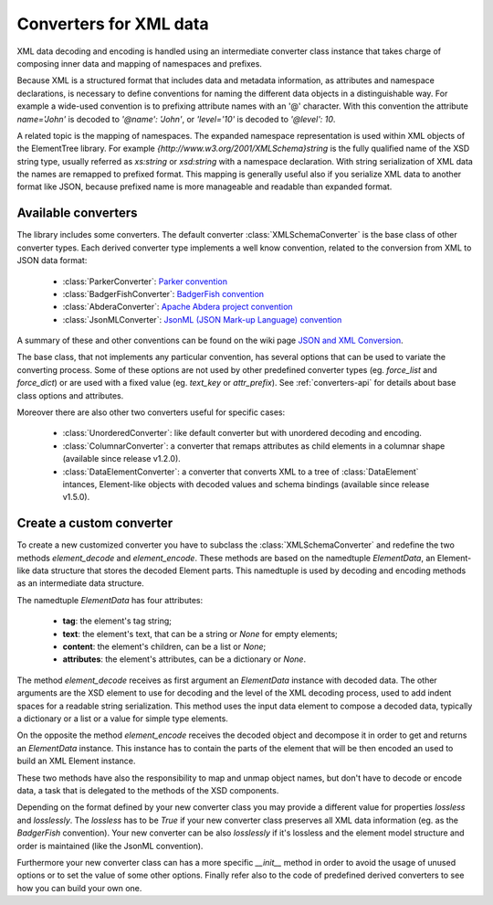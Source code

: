 .. _converters:

***********************
Converters for XML data
***********************

XML data decoding and encoding is handled using an intermediate converter class
instance that takes charge of composing inner data and mapping of namespaces and prefixes.

Because XML is a structured format that includes data and metadata information,
as attributes and namespace declarations, is necessary to define conventions for
naming the different data objects in a distinguishable way. For example a wide-used
convention is to prefixing attribute names with an '@' character. With this convention
the attribute `name='John'` is decoded to `'@name': 'John'`, or `'level='10'` is
decoded to `'@level': 10`.

A related topic is the mapping of namespaces. The expanded namespace representation
is used within XML objects of the ElementTree library.
For example `{http://www.w3.org/2001/XMLSchema}string` is the fully qualified name of
the XSD string type, usually referred as *xs:string* or *xsd:string* with a namespace
declaration. With string serialization of XML data the names are remapped to prefixed
format. This mapping is generally useful also if you serialize XML data to another format
like JSON, because prefixed name is more manageable and readable than expanded format.


Available converters
====================

The library includes some converters. The default converter :class:`XMLSchemaConverter`
is the base class of other converter types. Each derived converter type implements a
well know convention, related to the conversion from XML to JSON data format:

  * :class:`ParkerConverter`: `Parker convention <https://developer.mozilla.org/en-US/docs/Archive/JXON#The_Parker_Convention>`_
  * :class:`BadgerFishConverter`: `BadgerFish convention <http://www.sklar.com/badgerfish/>`_
  * :class:`AbderaConverter`: `Apache Abdera project convention <https://cwiki.apache.org/confluence/display/ABDERA/JSON+Serialization>`_
  * :class:`JsonMLConverter`: `JsonML (JSON Mark-up Language) convention <http://www.jsonml.org/>`_

A summary of these and other conventions can be found on the wiki page
`JSON and XML Conversion <http://wiki.open311.org/JSON_and_XML_Conversion/>`_.

The base class, that not implements any particular convention, has several options that
can be used to variate the converting process. Some of these options are not used by other
predefined converter types (eg. *force_list* and *force_dict*) or are used with a fixed value
(eg. *text_key* or *attr_prefix*). See :ref:`converters-api` for details about
base class options and attributes.

Moreover there are also other two converters useful for specific cases:

  * :class:`UnorderedConverter`: like default converter but with unordered decoding and encoding.
  * :class:`ColumnarConverter`: a converter that remaps attributes as child elements in a
    columnar shape (available since release v1.2.0).
  * :class:`DataElementConverter`: a converter that converts XML to a tree of
    :class:`DataElement` intances, Element-like objects with decoded values and
    schema bindings (available since release v1.5.0).


Create a custom converter
=========================

To create a new customized converter you have to subclass the :class:`XMLSchemaConverter`
and redefine the two methods *element_decode* and *element_encode*. These methods are based
on the namedtuple `ElementData`, an Element-like data structure that stores the decoded
Element parts. This namedtuple is used by decoding and encoding methods as an intermediate
data structure.

The namedtuple `ElementData` has four attributes:

  * **tag**: the element's tag string;
  * **text**: the element's text, that can be a string or `None` for empty elements;
  * **content**: the element's children, can be a list or `None`;
  * **attributes**: the element's attributes, can be a dictionary or `None`.

The method *element_decode* receives as first argument an `ElementData` instance with
decoded data. The other arguments are the XSD element to use for decoding and the level
of the XML decoding process, used to add indent spaces for a readable string serialization.
This method uses the input data element to compose a decoded data, typically a dictionary
or a list or a value for simple type elements.

On the opposite the method *element_encode* receives the decoded object and decompose it
in order to get and returns an `ElementData` instance. This instance has to contain the
parts of the element that will be then encoded an used to build an XML Element instance.

These two methods have also the responsibility to map and unmap object names, but don't
have to decode or encode data, a task that is delegated to the methods of the XSD components.

Depending on the format defined by your new converter class you may provide a different
value for properties *lossless* and *losslessly*. The *lossless* has to be `True` if your
new converter class preserves all XML data information (eg. as the *BadgerFish* convention).
Your new converter can be also *losslessly* if it's lossless and the element model structure
and order is maintained (like the JsonML convention).

Furthermore your new converter class can has a more specific `__init__` method in order
to avoid the usage of unused options or to set the value of some other options. Finally refer
also to the code of predefined  derived converters to see how you can build your own one.
